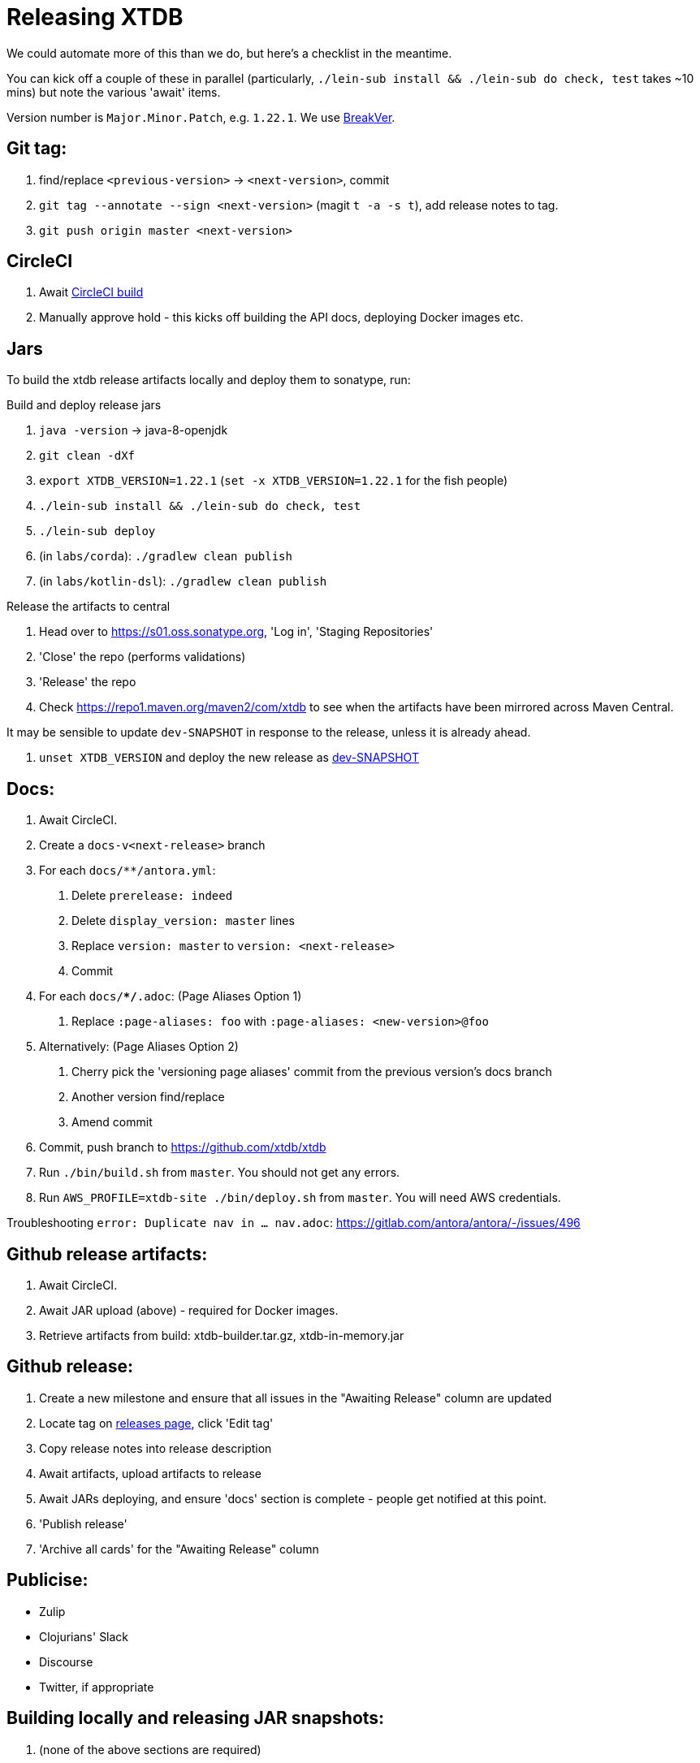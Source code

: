= Releasing XTDB

We could automate more of this than we do, but here's a checklist in the meantime.

You can kick off a couple of these in parallel (particularly, `./lein-sub install && ./lein-sub do check, test` takes ~10 mins) but note the various 'await' items.

Version number is `Major.Minor.Patch`, e.g. `1.22.1`.
We use https://github.com/ptaoussanis/encore/blob/master/BREAK-VERSIONING.md[BreakVer].

## Git tag:

. find/replace `<previous-version>` -> `<next-version>`, commit
. `git tag --annotate --sign <next-version>` (magit `t -a -s t`), add release notes to tag.
. `git push origin master <next-version>`

## CircleCI

. Await https://app.circleci.com/pipelines/github/xtdb/xtdb[CircleCI build]
. Manually approve hold - this kicks off building the API docs, deploying Docker images etc.

## Jars

To build the xtdb release artifacts locally and deploy them to sonatype, run:

Build and deploy release jars

. `java -version` -> java-8-openjdk
. `git clean -dXf`
. `export XTDB_VERSION=1.22.1` (`set -x XTDB_VERSION=1.22.1` for the fish people)
. `./lein-sub install && ./lein-sub do check, test`
. `./lein-sub deploy`
. (in `labs/corda`): `./gradlew clean publish`
. (in `labs/kotlin-dsl`): `./gradlew clean publish`

Release the artifacts to central

. Head over to https://s01.oss.sonatype.org, 'Log in', 'Staging Repositories'
. 'Close' the repo (performs validations)
. 'Release' the repo
. Check https://repo1.maven.org/maven2/com/xtdb to see when the artifacts have been mirrored across Maven Central.

It may be sensible to update `dev-SNAPSHOT` in response to the release, unless it is already ahead.

. `unset XTDB_VERSION` and deploy the new release as link:#_building_locally_and_releasing_jar_snapshots[dev-SNAPSHOT]

## Docs:

. Await CircleCI.
. Create a `docs-v<next-release>` branch
. For each `docs/**/antora.yml`:
    a. Delete `prerelease: indeed`
    b. Delete `display_version: master` lines
    c. Replace `version: master` to `version: <next-release>`
    d. Commit
. For each `docs/**/*.adoc`: (Page Aliases Option 1)
    a. Replace `:page-aliases: foo` with `:page-aliases: <new-version>@foo`
. Alternatively: (Page Aliases Option 2)
    a. Cherry pick the 'versioning page aliases' commit from the previous version's docs branch
    b. Another version find/replace
    c. Amend commit
. Commit, push branch to https://github.com/xtdb/xtdb
. Run `./bin/build.sh` from `master`. You should not get any errors.
. Run `AWS_PROFILE=xtdb-site ./bin/deploy.sh` from `master`. You will need AWS credentials.

Troubleshooting `error: Duplicate nav in ... nav.adoc`: https://gitlab.com/antora/antora/-/issues/496

## Github release artifacts:

. Await CircleCI.
. Await JAR upload (above) - required for Docker images.
. Retrieve artifacts from build: xtdb-builder.tar.gz, xtdb-in-memory.jar

## Github release:

. Create a new milestone and ensure that all issues in the "Awaiting Release" column are updated
. Locate tag on https://github.com/xtdb/xtdb/releases[releases page], click 'Edit tag'
. Copy release notes into release description
. Await artifacts, upload artifacts to release
. Await JARs deploying, and ensure 'docs' section is complete - people get notified at this point.
. 'Publish release'
. 'Archive all cards' for the "Awaiting Release" column

## Publicise:

* Zulip
* Clojurians' Slack
* Discourse
* Twitter, if appropriate

## Building locally and releasing JAR snapshots:

.  (none of the above sections are required)
.  `java -version` → java-8-openjdk
.  `git clean -dXf`
.  `./lein-sub install && ./lein-sub do check, test`
.  `./lein-sub deploy`
.  (nothing to be done in Sonatype!)
.  Confirm snapshot is live at https://s01.oss.sonatype.org/content/repositories/snapshots/com/xtdb/xtdb-core/dev-SNAPSHOT/
